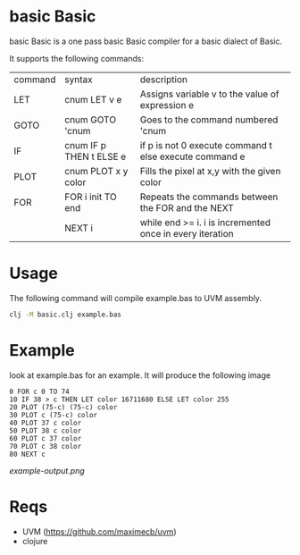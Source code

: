 * basic Basic
basic Basic is a one pass basic Basic compiler for a basic dialect of Basic.

It supports the following commands:

| command | syntax                  | description                                              |
| LET     | cnum LET v e            | Assigns variable v to the value of expression e          |
| GOTO    | cnum GOTO 'cnum         | Goes to the command numbered 'cnum                       |
| IF      | cnum IF p THEN t ELSE e | if p is not 0 execute command t else execute command e   |
| PLOT    | cnum PLOT x y color     | Fills the pixel at x,y with the given color              |
| FOR     | FOR i init TO end       | Repeats the commands between the FOR and the NEXT        |
|         | NEXT i                  | while end >= i. i is incremented once in every iteration |

* Usage
The following command will compile example.bas to UVM assembly.
#+begin_src bash
clj -M basic.clj example.bas
#+end_src

* Example
look at example.bas for an example. It will produce the following image

#+begin_src basic
0 FOR c 0 TO 74
10 IF 38 > c THEN LET color 16711680 ELSE LET color 255
20 PLOT (75-c) (75-c) color
30 PLOT c (75-c) color
40 PLOT 37 c color
50 PLOT 38 c color
60 PLOT c 37 color
70 PLOT c 38 color
80 NEXT c
#+end_src

[[example-output.png]]


* Reqs
+ UVM (https://github.com/maximecb/uvm)
+ clojure
